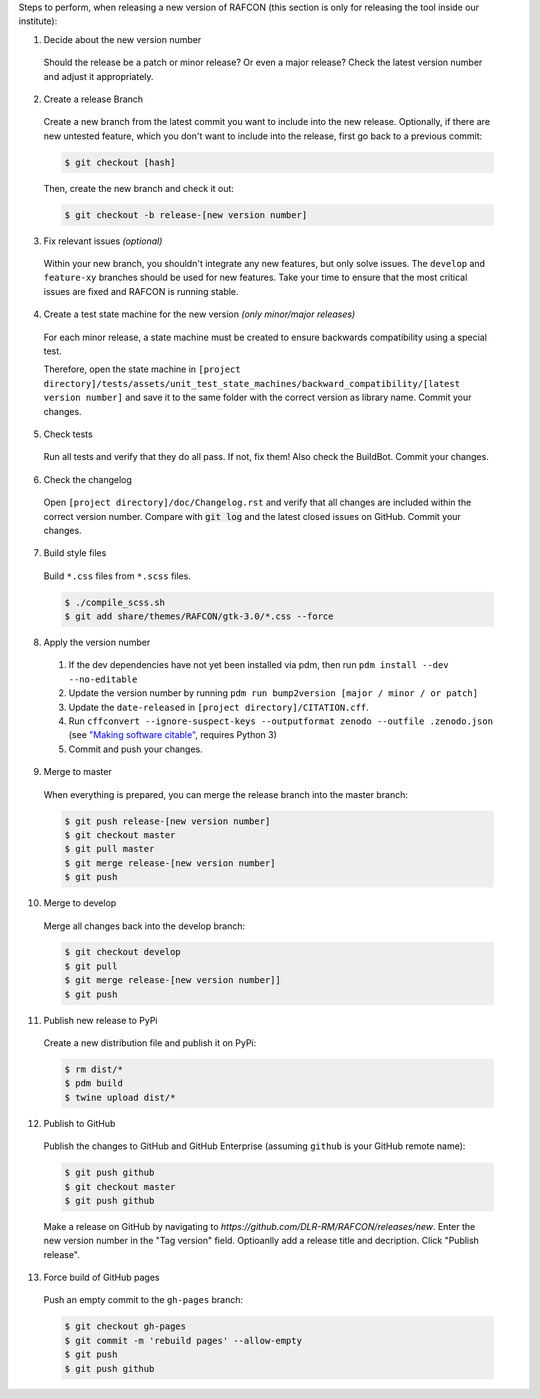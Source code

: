 Steps to perform, when releasing a new version of RAFCON (this section is only for releasing the tool inside our
institute):

1. Decide about the new version number

  Should the release be a patch or minor release? Or even a major release? Check the latest version number and adjust it
  appropriately.

2. Create a release Branch

  Create a new branch from the latest commit you want to include into the new release. Optionally, if there are new
  untested feature, which you don't want to include into the release, first go back to a previous commit:

  .. code:: bash

     $ git checkout [hash]

  Then, create the new branch and check it out:

  .. code:: bash

     $ git checkout -b release-[new version number]

3. Fix relevant issues *(optional)*

  Within your new branch, you shouldn't integrate any new features, but only solve issues. The ``develop`` and
  ``feature-xy`` branches should be used for new features. Take your time to ensure that the most critical issues are
  fixed and RAFCON is running stable.

4. Create a test state machine for the new version *(only minor/major releases)*

  For each minor release, a state machine must be created to ensure backwards compatibility using a special test.

  Therefore, open the state machine in ``[project
  directory]/tests/assets/unit_test_state_machines/backward_compatibility/[latest version
  number]`` and save it to the same folder with the correct version as library name.
  Commit your changes.

5. Check tests

  Run all tests and verify that they do all pass. If not, fix them! Also check the BuildBot. Commit your changes.

6. Check the changelog

  Open ``[project directory]/doc/Changelog.rst`` and verify that all changes are included within the correct version
  number. Compare with :code:`git log` and the latest closed issues on GitHub. Commit your changes.

7. Build style files

  Build ``*.css`` files from ``*.scss`` files.

  .. code:: bash

     $ ./compile_scss.sh
     $ git add share/themes/RAFCON/gtk-3.0/*.css --force

8. Apply the version number

  1. If the dev dependencies have not yet been installed via pdm, then run ``pdm install --dev --no-editable``
  2. Update the version number by running ``pdm run bump2version [major / minor / or patch]``
  3. Update the ``date-released`` in ``[project directory]/CITATION.cff``.
  4. Run ``cffconvert --ignore-suspect-keys --outputformat zenodo --outfile .zenodo.json`` (see `"Making software citable" <https://guide.esciencecenter.nl/citable_software/making_software_citable.html>`__, requires Python 3)
  5. Commit and push your changes.

9. Merge to master

  When everything is prepared, you can merge the release branch into the master branch:

  .. code:: bash

     $ git push release-[new version number]
     $ git checkout master
     $ git pull master
     $ git merge release-[new version number]
     $ git push

10. Merge to develop

  Merge all changes back into the develop branch:

  .. code:: bash

     $ git checkout develop
     $ git pull
     $ git merge release-[new version number]]
     $ git push

11. Publish new release to PyPi

  Create a new distribution file and publish it on PyPi:

  .. code:: bash

     $ rm dist/*
     $ pdm build
     $ twine upload dist/*

12. Publish to GitHub

  Publish the changes to GitHub and GitHub Enterprise (assuming ``github`` is your GitHub remote name):

  .. code:: bash

     $ git push github
     $ git checkout master
     $ git push github

  Make a release on GitHub by navigating to `https://github.com/DLR-RM/RAFCON/releases/new`. Enter the new version
  number in the "Tag version" field. Optioanlly add a release title and decription. Click "Publish release".

13. Force build of GitHub pages

  Push an empty commit to the ``gh-pages`` branch:

  .. code:: bash

     $ git checkout gh-pages
     $ git commit -m 'rebuild pages' --allow-empty
     $ git push
     $ git push github
